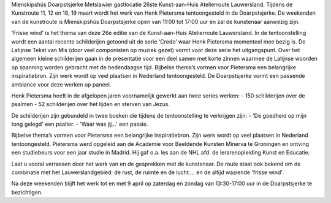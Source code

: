 .. title: 26ste Kunst-aan-Huis Atelierroute Lauwersland 11 maart
.. slug: 26ste-kunst-aan-huis-atelierroute-lauwersland-11-maart
.. date: 2017-03-11 11:00:00 UTC+01:00
.. tags: schilderijen,expositie 
.. category: agenda
.. link: 
.. description: 
.. type: text

Mienskipshûs Doarpstsjerke Metslawier gastlocatie 26ste Kunst-aan-Huis Atelierroute Lauwersland. Tijdens de Kunstroute 11, 12 en 18, 19 maart wordt het werk van Henk Pietersma tentoongesteld in de Doarpstsjerke. De weekenden van de kunstroute is Mienskipshûs Doarpstsjerke open van 11:00 tot 17:00 uur en zal de kunstenaar aanwezig zijn. 

'Frisse wind' is het thema van deze 26e editie van de Kunst-aan-Huis Atelierroute Lauwersland. In de tentoonstelling wordt een aantal recente schilderijen getoond uit de serie ‘Credo’ waar Henk Pietersma momenteel mee bezig is. De Latijnse Tekst van Mis (door veel componisten op muziek gezet) vormt voor deze serie het uitgangspunt. Over het algemeen kleine schilderijen gaan in de presentatie voor een deel samen met korte zinnen waarmee de Latijnse woorden op spanning worden gebracht met de hedendaagse tijd. Bijbelse thema’s vormen voor Pietersma een belangrijke inspiratiebron. Zijn werk wordt op veel plaatsen in Nederland tentoongesteld. De Doarpstsjerke vormt een passende ambiance voor deze werken op paneel.

Henk Pietersma heeft in de afgelopen jaren voornamelijk gewerkt aan twee series werken:
- 150 schilderijen over de psalmen
- 52 schilderijen over het lijden en sterven van Jezus.

De schilderijen zijn gebundeld in twee boeken die tijdens de tentoonstelling te verkrijgen zijn:
- 'De goedheid op mijn tong gelegd' een psalter.
- 'Waar was jij…' een passie.

Bijbelse thema’s vormen voor Pietersma een belangrijke inspiratiebron. Zijn werk wordt op veel plaatsen in Nederland tentoongesteld. Pietersma werd opgeleid aan de Academie voor Beeldende Kunsten Minerva te Groningen en ontving een studiebeurs voor een jaar studie in Madrid. Hij gaf o.a. les aan de NHL afd. de lerarenopleiding Kunst en Educatie.

Laat u vooral verrassen door het werk van en de gesprekken met de kunstenaar. De route staat ook bekend om de combinatie met het Lauwerslandgebied: de rust, de ruimte en de lucht.... en de altijd waaiende 'frisse wind'.

Na deze weekenden blijft het werk tot en met 9 april op zaterdag en zondag van 13:30-17:00 uur in de Doarpstsjerke te bezichtigen.
